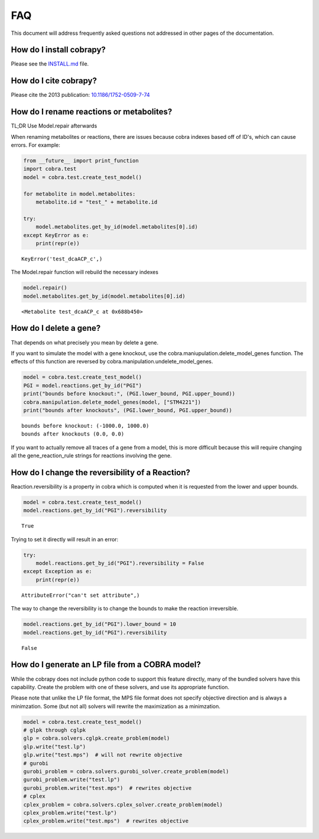 
FAQ
===

This document will address frequently asked questions not addressed in
other pages of the documentation.

How do I install cobrapy?
~~~~~~~~~~~~~~~~~~~~~~~~~

Please see the
`INSTALL.md <https://github.com/opencobra/cobrapy/blob/master/INSTALL.md>`__
file.

How do I cite cobrapy?
~~~~~~~~~~~~~~~~~~~~~~

Please cite the 2013 publication:
`10.1186/1752-0509-7-74 <http://dx.doi.org/doi:10.1186/1752-0509-7-74>`__

How do I rename reactions or metabolites?
~~~~~~~~~~~~~~~~~~~~~~~~~~~~~~~~~~~~~~~~~

TL;DR Use Model.repair afterwards

When renaming metabolites or reactions, there are issues because cobra
indexes based off of ID's, which can cause errors. For example:

.. code:: python

    from __future__ import print_function
    import cobra.test
    model = cobra.test.create_test_model()
    
    for metabolite in model.metabolites:
        metabolite.id = "test_" + metabolite.id
    
    try:
        model.metabolites.get_by_id(model.metabolites[0].id)
    except KeyError as e:
        print(repr(e))

.. parsed-literal::

    KeyError('test_dcaACP_c',)


The Model.repair function will rebuild the necessary indexes

.. code:: python

    model.repair()
    model.metabolites.get_by_id(model.metabolites[0].id)



.. parsed-literal::

    <Metabolite test_dcaACP_c at 0x688b450>



How do I delete a gene?
~~~~~~~~~~~~~~~~~~~~~~~

That depends on what precisely you mean by delete a gene.

If you want to simulate the model with a gene knockout, use the
cobra.maniupulation.delete\_model\_genes function. The effects of this
function are reversed by cobra.manipulation.undelete\_model\_genes.

.. code:: python

    model = cobra.test.create_test_model()
    PGI = model.reactions.get_by_id("PGI")
    print("bounds before knockout:", (PGI.lower_bound, PGI.upper_bound))
    cobra.manipulation.delete_model_genes(model, ["STM4221"])
    print("bounds after knockouts", (PGI.lower_bound, PGI.upper_bound))

.. parsed-literal::

    bounds before knockout: (-1000.0, 1000.0)
    bounds after knockouts (0.0, 0.0)


If you want to actually remove all traces of a gene from a model, this
is more difficult because this will require changing all the
gene\_reaction\_rule strings for reactions involving the gene.

How do I change the reversibility of a Reaction?
~~~~~~~~~~~~~~~~~~~~~~~~~~~~~~~~~~~~~~~~~~~~~~~~

Reaction.reversibility is a property in cobra which is computed when it
is requested from the lower and upper bounds.

.. code:: python

    model = cobra.test.create_test_model()
    model.reactions.get_by_id("PGI").reversibility



.. parsed-literal::

    True



Trying to set it directly will result in an error:

.. code:: python

    try:
        model.reactions.get_by_id("PGI").reversibility = False
    except Exception as e:
        print(repr(e))

.. parsed-literal::

    AttributeError("can't set attribute",)


The way to change the reversibility is to change the bounds to make the
reaction irreversible.

.. code:: python

    model.reactions.get_by_id("PGI").lower_bound = 10
    model.reactions.get_by_id("PGI").reversibility



.. parsed-literal::

    False



How do I generate an LP file from a COBRA model?
~~~~~~~~~~~~~~~~~~~~~~~~~~~~~~~~~~~~~~~~~~~~~~~~

While the cobrapy does not include python code to support this feature
directly, many of the bundled solvers have this capability. Create the
problem with one of these solvers, and use its appropriate function.

Please note that unlike the LP file format, the MPS file format does not
specify objective direction and is always a minimzation. Some (but not
all) solvers will rewrite the maximization as a minimzation.

.. code:: python

    model = cobra.test.create_test_model()
    # glpk through cglpk
    glp = cobra.solvers.cglpk.create_problem(model)
    glp.write("test.lp")
    glp.write("test.mps")  # will not rewrite objective
    # gurobi
    gurobi_problem = cobra.solvers.gurobi_solver.create_problem(model)
    gurobi_problem.write("test.lp")
    gurobi_problem.write("test.mps")  # rewrites objective
    # cplex
    cplex_problem = cobra.solvers.cplex_solver.create_problem(model)
    cplex_problem.write("test.lp")
    cplex_problem.write("test.mps")  # rewrites objective